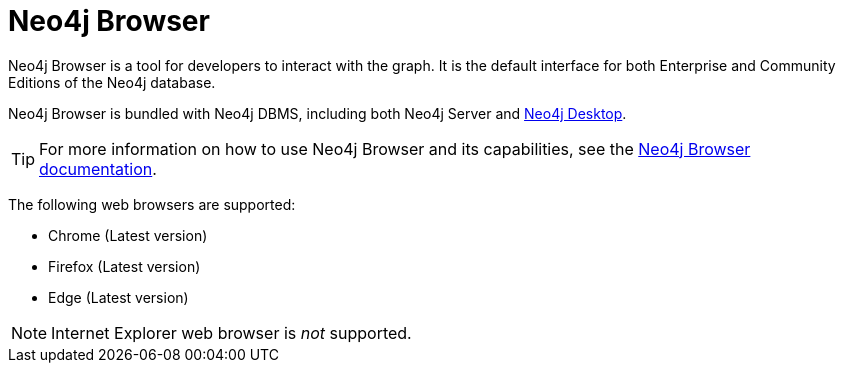 :description: Introduction to Neo4j Browser.
[[neo4j-browser]]
= Neo4j Browser

Neo4j Browser is a tool for developers to interact with the graph.
It is the default interface for both Enterprise and Community Editions of the Neo4j database.

Neo4j Browser is bundled with Neo4j DBMS, including both Neo4j Server and <<neo4j-desktop, Neo4j Desktop>>.

[TIP]
====
For more information on how to use Neo4j Browser and its capabilities, see the link:https://neo4j.com/docs/browser-manual/current/[Neo4j Browser documentation].
====

The following web browsers are supported:

* Chrome (Latest version)
* Firefox (Latest version)
* Edge (Latest version)

[NOTE]
====
Internet Explorer web browser is _not_ supported.
====
